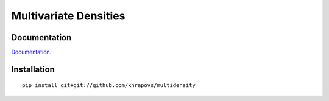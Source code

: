 Multivariate Densities
======================

Documentation
-------------

`Documentation <http://multidensity.readthedocs.org/en/latest/>`_.

Installation
------------

::

	pip install git+git://github.com/khrapovs/multidensity
